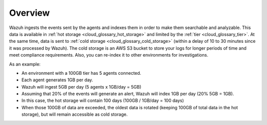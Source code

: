 .. Copyright (C) 2020 Wazuh, Inc.

.. _cloud_cold_storage_overview:

.. meta::
  :description: Learn about cold storage

Overview
========

Wazuh ingests the events sent by the agents and indexes them in order to make them searchable and analyzable. This data is available in :ref:`hot storage <cloud_glossary_hot_storage>` and limited by the :ref:`tier <cloud_glossary_tier>`. At the same time, data is sent to :ref:`cold storage <cloud_glossary_cold_storage>` (within a delay of 10 to 30 minutes since it was processed by Wazuh). The cold storage is an AWS S3 bucket to store your logs for longer periods of time and meet compliance requirements. Also, you can re-index it to other environments for investigations.

As an example:

- An environment with a 100GB tier has 5 agents connected.
- Each agent generates 1GB per day.
- Wazuh will ingest 5GB per day (5 agents x 1GB/day = 5GB)
- Assuming that 20% of the events will generate an alert, Wazuh will index 1GB per day (20% 5GB = 1GB).
- In this case, the hot storage will contain 100 days (100GB / 1GB/day = 100 days)
- When those 100GB of data are exceeded, the oldest data is rotated (keeping 100GB of total data in the hot storage), but will remain accessible as cold storage.
